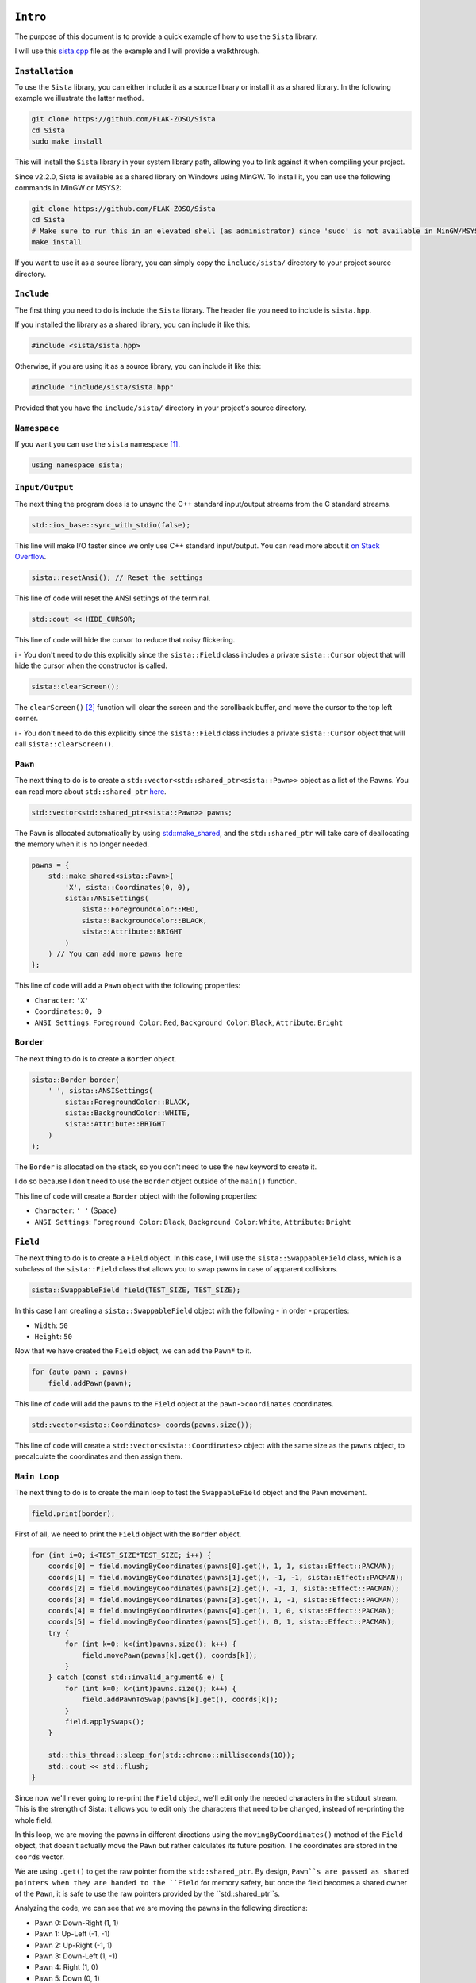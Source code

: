 ``Intro``
====================

The purpose of this document is to provide a quick example of how to use the ``Sista`` library.

I will use this `sista.cpp <https://github.com/FLAK-ZOSO/Sista/blob/main/sista.cpp>`_ file as the example and I will provide a walkthrough.

``Installation``
--------------------

To use the ``Sista`` library, you can either include it as a source library or install it as a shared library. In the following example we illustrate the latter method.

.. code-block:: bash

    git clone https://github.com/FLAK-ZOSO/Sista
    cd Sista
    sudo make install

This will install the ``Sista`` library in your system library path, allowing you to link against it when compiling your project.

Since v2.2.0, Sista is available as a shared library on Windows using MinGW. To install it, you can use the following commands in MinGW or MSYS2:

.. code-block:: bash

    git clone https://github.com/FLAK-ZOSO/Sista
    cd Sista
    # Make sure to run this in an elevated shell (as administrator) since 'sudo' is not available in MinGW/MSYS2
    make install

If you want to use it as a source library, you can simply copy the ``include/sista/`` directory to your project source directory.

``Include``
--------------------

The first thing you need to do is include the ``Sista`` library. The header file you need to include is ``sista.hpp``.

If you installed the library as a shared library, you can include it like this:

.. code-block:: cpp

    #include <sista/sista.hpp>

Otherwise, if you are using it as a source library, you can include it like this:

.. code-block:: cpp

    #include "include/sista/sista.hpp"

Provided that you have the ``include/sista/`` directory in your project's source directory.

``Namespace``
--------------------

If you want you can use the ``sista`` namespace [#]_.

.. code-block:: cpp

    using namespace sista;

``Input/Output``
--------------------

The next thing the program does is to unsync the C++ standard input/output streams from the C standard streams.

.. code-block:: cpp

    std::ios_base::sync_with_stdio(false);

This line will make I/O faster since we only use C++ standard input/output. You can read more about it `on Stack Overflow <https://stackoverflow.com/questions/31162367/significance-of-ios-basesync-with-stdiofalse-cin-tienull>`_.

.. code-block:: cpp

    sista::resetAnsi(); // Reset the settings

This line of code will reset the ANSI settings of the terminal.

.. code-block:: cpp

    std::cout << HIDE_CURSOR;

This line of code will hide the cursor to reduce that noisy flickering.

ℹ️ - You don't need to do this explicitly since the ``sista::Field`` class includes a private ``sista::Cursor`` object that will hide the cursor when the constructor is called.

.. code-block:: cpp

    sista::clearScreen();

The ``clearScreen()`` [#]_ function will clear the screen and the scrollback buffer, and move the cursor to the top left corner.

ℹ️ - You don't need to do this explicitly since the ``sista::Field`` class includes a private ``sista::Cursor`` object that will call ``sista::clearScreen()``.

``Pawn``
--------------------

The next thing to do is to create a ``std::vector<std::shared_ptr<sista::Pawn>>`` object as a list of the Pawns. You can read more about ``std::shared_ptr`` `here <https://en.cppreference.com/w/cpp/memory/shared_ptr.html>`_.

.. code-block:: cpp

    std::vector<std::shared_ptr<sista::Pawn>> pawns;

The ``Pawn`` is allocated automatically by using `std::make_shared <https://en.cppreference.com/w/cpp/memory/shared_ptr/make_shared>`_, and the ``std::shared_ptr`` will take care of deallocating the memory when it is no longer needed.

.. code-block:: cpp

    pawns = {
        std::make_shared<sista::Pawn>(
            'X', sista::Coordinates(0, 0),
            sista::ANSISettings(
                sista::ForegroundColor::RED,
                sista::BackgroundColor::BLACK,
                sista::Attribute::BRIGHT
            )
        ) // You can add more pawns here
    };

This line of code will add a ``Pawn`` object with the following properties:

- ``Character``: ``'X'``
- ``Coordinates``: ``0, 0``
- ``ANSI Settings``: ``Foreground Color``: ``Red``, ``Background Color``: ``Black``, ``Attribute``: ``Bright``

``Border``
--------------------

The next thing to do is to create a ``Border`` object.

.. code-block:: cpp

    sista::Border border(
        ' ', sista::ANSISettings(
            sista::ForegroundColor::BLACK,
            sista::BackgroundColor::WHITE,
            sista::Attribute::BRIGHT
        )
    );

The ``Border`` is allocated on the stack, so you don't need to use the ``new`` keyword to create it.

I do so because I don't need to use the ``Border`` object outside of the ``main()`` function.

This line of code will create a ``Border`` object with the following properties:

- ``Character``: ``' '`` (Space)
- ``ANSI Settings``: ``Foreground Color``: ``Black``, ``Background Color``: ``White``, ``Attribute``: ``Bright``

``Field``
--------------------

The next thing to do is to create a ``Field`` object. In this case, I will use the ``sista::SwappableField`` class, which is a subclass of the ``sista::Field`` class that allows you to swap pawns in case of apparent collisions.

.. code-block:: cpp

    sista::SwappableField field(TEST_SIZE, TEST_SIZE);

In this case I am creating a ``sista::SwappableField`` object with the following - in order - properties:

- ``Width``: ``50``
- ``Height``: ``50``

Now that we have created the ``Field`` object, we can add the ``Pawn*`` to it.

.. code-block:: cpp

    for (auto pawn : pawns)
        field.addPawn(pawn);

This line of code will add the ``pawns`` to the ``Field`` object at the ``pawn->coordinates`` coordinates.

.. code-block:: cpp

    std::vector<sista::Coordinates> coords(pawns.size());

This line of code will create a ``std::vector<sista::Coordinates>`` object with the same size as the ``pawns`` object, to precalculate the coordinates and then assign them.

``Main Loop``
--------------------

The next thing to do is to create the main loop to test the ``SwappableField`` object and the ``Pawn`` movement.

.. code-block:: cpp

    field.print(border);

First of all, we need to print the ``Field`` object with the ``Border`` object.

.. code-block:: cpp

    for (int i=0; i<TEST_SIZE*TEST_SIZE; i++) {
        coords[0] = field.movingByCoordinates(pawns[0].get(), 1, 1, sista::Effect::PACMAN);
        coords[1] = field.movingByCoordinates(pawns[1].get(), -1, -1, sista::Effect::PACMAN);
        coords[2] = field.movingByCoordinates(pawns[2].get(), -1, 1, sista::Effect::PACMAN);
        coords[3] = field.movingByCoordinates(pawns[3].get(), 1, -1, sista::Effect::PACMAN);
        coords[4] = field.movingByCoordinates(pawns[4].get(), 1, 0, sista::Effect::PACMAN);
        coords[5] = field.movingByCoordinates(pawns[5].get(), 0, 1, sista::Effect::PACMAN);
        try {
            for (int k=0; k<(int)pawns.size(); k++) {
                field.movePawn(pawns[k].get(), coords[k]);
            }
        } catch (const std::invalid_argument& e) {
            for (int k=0; k<(int)pawns.size(); k++) {
                field.addPawnToSwap(pawns[k].get(), coords[k]);
            }
            field.applySwaps();
        }

        std::this_thread::sleep_for(std::chrono::milliseconds(10));
        std::cout << std::flush;
    }

Since now we'll never going to re-print the ``Field`` object, we'll edit only the needed characters in the ``stdout`` stream. This is the strength of Sista: it allows you to edit only the characters that need to be changed, instead of re-printing the whole field.

In this loop, we are moving the pawns in different directions using the ``movingByCoordinates()`` method of the ``Field`` object, that doesn't actually move the ``Pawn`` but rather calculates its future position. The coordinates are stored in the ``coords`` vector.

We are using ``.get()`` to get the raw pointer from the ``std::shared_ptr``. By design, ``Pawn``s are passed as shared pointers when they are handed to the ``Field`` for memory safety, but once the field becomes a shared owner of the ``Pawn``, it is safe to use the raw pointers provided by the ``std::shared_ptr``s.

Analyzing the code, we can see that we are moving the pawns in the following directions:

- Pawn 0: Down-Right (1, 1)
- Pawn 1: Up-Left (-1, -1)
- Pawn 2: Up-Right (-1, 1)
- Pawn 3: Down-Left (1, -1)
- Pawn 4: Right (1, 0)
- Pawn 5: Down (0, 1)

If the movement is valid, we will move the pawn to the new coordinates using the ``movePawn()`` method.

If the movement is not valid, we will add the pawn to the swap list using the ``addPawnToSwap()`` method, and then we will apply the swaps using the ``applySwaps()`` method. This is useful when the pawn is trying to move to a position that is already occupied by another pawn, but that other pawn is moving out of the way at the same time.

After applying all the movements, we'll swap the characters in the ``stdout`` stream, and then we'll flush the ``stdout`` stream.

``Compilation``
--------------------

To compile the ``sista.cpp`` file, you need to use the following commands...

.. code-block:: bash

    g++ -std=c++17 -Wall -g -c $(IMPLEMENTATIONS)
	g++ -std=c++17 -Wall -g -c sista.cpp
	g++ -std=c++17 -Wall -g -o sista sista.o ANSI-Settings.o border.o coordinates.o cursor.o pawn.o field.o
	rm -f *.o

...where ``$(IMPLEMENTATIONS)`` is the list of the ``Sista`` library implementation files.

.. code-block:: bash

    IMPLEMENTATIONS = include/sista/ANSI-Settings.cpp include/sista/border.cpp include/sista/coordinates.cpp include/sista/cursor.cpp include/sista/field.cpp include/sista/pawn.cpp

In case you have ``make`` installed, it's easier to directly use it in pair with the `Makefile <https://github.com/FLAK-ZOSO/Sista/blob/main/Makefile>`_.

.. code-block:: bash

    make

``Execution``
--------------------

In BASH or any other UNIX-like shell, you can execute the program like this:

.. code-block:: bash

    ./sista

On Windows it may depend on the shell, but it is assumed that whoever reaches this point in the documentation is aware of how to launch an executable from PowerShell.

.. code-block:: bash

    sista.exe

``Notes``
====================

.. [#] In the example the namespace is always specified for clarity
.. [#] The ``clearScreen()`` function was OS-specific and only worked on ``Windows`` until ``v0.5.0`` when it became cross-platform